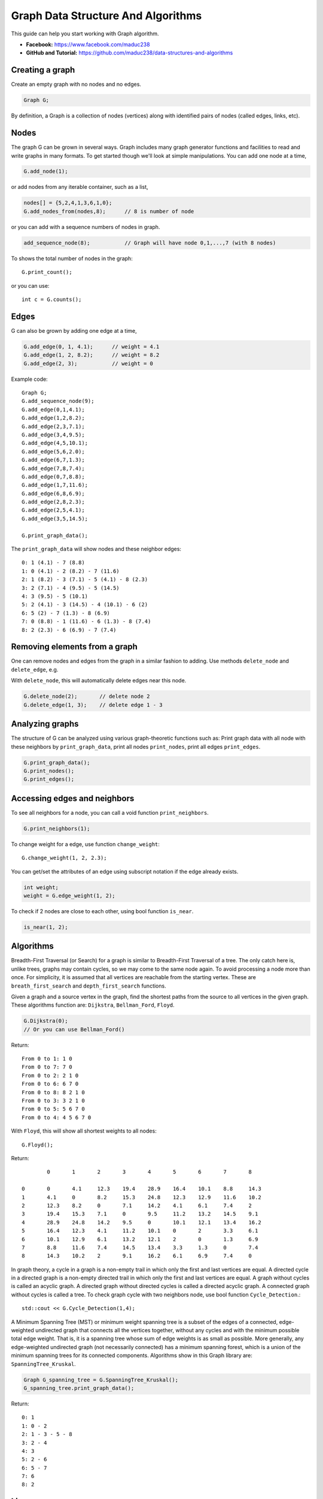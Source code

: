Graph Data Structure And Algorithms
========


This guide can help you start working with Graph algorithm.

- **Facebook:** https://www.facebook.com/maduc238
- **GitHub and Tutorial:** https://github.com/maduc238/data-structures-and-algorithms

Creating a graph
--------------

Create an empty graph with no nodes and no edges.

.. code-block::

    Graph G;

By definition, a Graph is a collection of nodes (vertices) along with identified pairs of nodes (called edges, links, etc).

Nodes
-------

The graph G can be grown in several ways. Graph includes many graph generator functions and 
facilities to read and write graphs in many formats. To get started though we'll look at simple 
manipulations. You can add one node at a time,

.. code-block::

    G.add_node(1);

or add nodes from any iterable container, such as a list,

.. code-block::

    nodes[] = {5,2,4,1,3,6,1,0};
    G.add_nodes_from(nodes,8);      // 8 is number of node

or you can add with a sequence numbers of nodes in graph.

.. code-block::

    add_sequence_node(8);           // Graph will have node 0,1,...,7 (with 8 nodes)

To shows the total number of nodes in the graph::

    G.print_count();

or you can use::

    int c = G.counts();

Edges
-------

G can also be grown by adding one edge at a time,

.. code-block::

    G.add_edge(0, 1, 4.1);      // weight = 4.1
    G.add_edge(1, 2, 8.2);      // weight = 8.2
    G.add_edge(2, 3);           // weight = 0

Example code::

    Graph G;
    G.add_sequence_node(9);
    G.add_edge(0,1,4.1);
    G.add_edge(1,2,8.2);
    G.add_edge(2,3,7.1);
    G.add_edge(3,4,9.5);
    G.add_edge(4,5,10.1);
    G.add_edge(5,6,2.0);
    G.add_edge(6,7,1.3);
    G.add_edge(7,8,7.4);
    G.add_edge(0,7,8.8);
    G.add_edge(1,7,11.6);
    G.add_edge(6,8,6.9);
    G.add_edge(2,8,2.3);
    G.add_edge(2,5,4.1);
    G.add_edge(3,5,14.5);

    G.print_graph_data();

The ``print_graph_data`` will show nodes and these neighbor edges::

    0: 1 (4.1) - 7 (8.8)
    1: 0 (4.1) - 2 (8.2) - 7 (11.6)
    2: 1 (8.2) - 3 (7.1) - 5 (4.1) - 8 (2.3)
    3: 2 (7.1) - 4 (9.5) - 5 (14.5)
    4: 3 (9.5) - 5 (10.1)
    5: 2 (4.1) - 3 (14.5) - 4 (10.1) - 6 (2)
    6: 5 (2) - 7 (1.3) - 8 (6.9)
    7: 0 (8.8) - 1 (11.6) - 6 (1.3) - 8 (7.4)
    8: 2 (2.3) - 6 (6.9) - 7 (7.4)

Removing elements from a graph
-------

One can remove nodes and edges from the graph in a similar fashion to adding. Use methods
``delete_node`` and ``delete_edge``, e.g.

With ``delete_node``, this will automatically delete edges near this node.

.. code-block::

    G.delete_node(2);       // delete node 2
    G.delete_edge(1, 3);    // delete edge 1 - 3

Analyzing graphs
-------

The structure of G can be analyzed using various graph-theoretic functions such as: Print graph data 
with all node with these neighbors by ``print_graph_data``, print all nodes ``print_nodes``, print all 
edges ``print_edges``.

.. code-block::

    G.print_graph_data();
    G.print_nodes();
    G.print_edges();

Accessing edges and neighbors
-------

To see all neighbors for a node, you can call a void function ``print_neighbors``.

.. code-block::

    G.print_neighbors(1);

To change weight for a edge, use function ``change_weight``::

    G.change_weight(1, 2, 2.3);

You can get/set the attributes of an edge using subscript notation if the edge already exists.

.. code-block::

    int weight;
    weight = G.edge_weight(1, 2);

To check if 2 nodes are close to each other, using bool function ``is_near``.

.. code-block::

    is_near(1, 2);

Algorithms
-------

Breadth-First Traversal (or Search) for a graph is similar to Breadth-First Traversal of a tree. The 
only catch here is, unlike trees, graphs may contain cycles, so we may come to the same node again. 
To avoid processing a node more than once. For simplicity, it is assumed that all vertices are 
reachable from the starting vertex. These are ``breath_first_search`` and ``depth_first_search`` functions.

Given a graph and a source vertex in the graph, find the shortest paths from the source to all vertices 
in the given graph. These algorithms function are: ``Dijkstra``, ``Bellman_Ford``, ``Floyd``.

.. code-block::

    G.Dijkstra(0);
    // Or you can use Bellman_Ford()

Return::

    From 0 to 1: 1 0
    From 0 to 7: 7 0
    From 0 to 2: 2 1 0
    From 0 to 6: 6 7 0
    From 0 to 8: 8 2 1 0
    From 0 to 3: 3 2 1 0
    From 0 to 5: 5 6 7 0
    From 0 to 4: 4 5 6 7 0

With ``Floyd``, this will show all shortest weights to all nodes::

    G.Floyd();

Return::

            0       1       2       3       4       5       6       7       8

    0       0       4.1     12.3    19.4    28.9    16.4    10.1    8.8     14.3
    1       4.1     0       8.2     15.3    24.8    12.3    12.9    11.6    10.2
    2       12.3    8.2     0       7.1     14.2    4.1     6.1     7.4     2
    3       19.4    15.3    7.1     0       9.5     11.2    13.2    14.5    9.1
    4       28.9    24.8    14.2    9.5     0       10.1    12.1    13.4    16.2
    5       16.4    12.3    4.1     11.2    10.1    0       2       3.3     6.1
    6       10.1    12.9    6.1     13.2    12.1    2       0       1.3     6.9
    7       8.8     11.6    7.4     14.5    13.4    3.3     1.3     0       7.4
    8       14.3    10.2    2       9.1     16.2    6.1     6.9     7.4     0

In graph theory, a cycle in a graph is a non-empty trail in which only the first and last vertices are 
equal. A directed cycle in a directed graph is a non-empty directed trail in which only the first and 
last vertices are equal. A graph without cycles is called an acyclic graph. A directed graph without 
directed cycles is called a directed acyclic graph. A connected graph without cycles is called a tree.
To check graph cycle with two neighbors node, use bool function ``Cycle_Detection``.::

    std::cout << G.Cycle_Detection(1,4);

A Minimum Spanning Tree (MST) or minimum weight spanning tree is a subset of the edges of a connected, 
edge-weighted undirected graph that connects all the vertices together, without any cycles and with the 
minimum possible total edge weight. That is, it is a spanning tree whose sum of edge weights is as 
small as possible. More generally, any edge-weighted undirected graph (not necessarily connected) has 
a minimum spanning forest, which is a union of the minimum spanning trees for its connected components.
Algorithms show in this Graph library are: ``SpanningTree_Kruskal``.

.. code-block::
    
    Graph G_spanning_tree = G.SpanningTree_Kruskal();
    G_spanning_tree.print_graph_data();

Return::

    0: 1
    1: 0 - 2
    2: 1 - 3 - 5 - 8
    3: 2 - 4
    4: 3
    5: 2 - 6
    6: 5 - 7
    7: 6
    8: 2

License
-------

.. code-block::

    Copyright (C) 2022 maduc238 Developers
    Ma Viet Duc <duc.mv190036@sis.hust.edu.vn>
    Nguyen Duc Canh <canh.nd196038@sis.hust.edu.vn>
    Do Van Ben <ben.dv191695@sis.hust.edu.vn>
    Nguyen Ho Giang Nam <nam.nhg193030@sis.hust.edu.vn>
    Quach Dinh Dung <dung.qd190014@sis.hust.edu.vn>